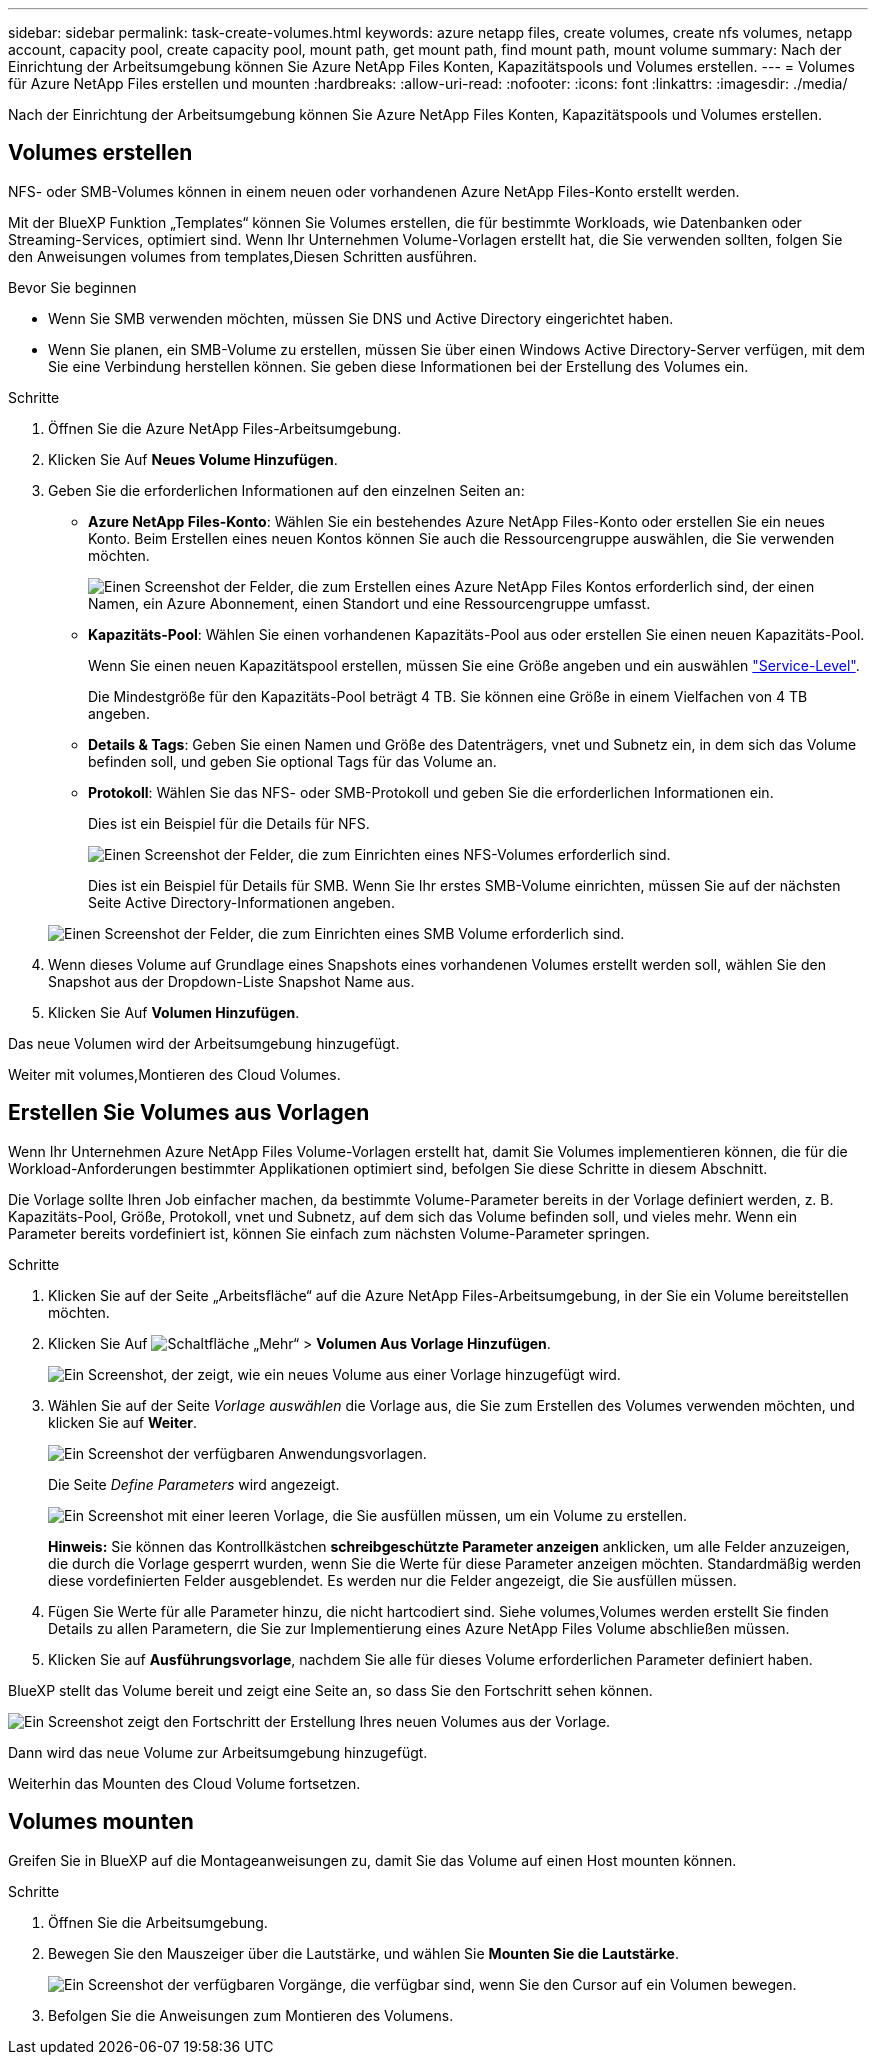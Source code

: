 ---
sidebar: sidebar 
permalink: task-create-volumes.html 
keywords: azure netapp files, create volumes, create nfs volumes, netapp account, capacity pool, create capacity pool, mount path, get mount path, find mount path, mount volume 
summary: Nach der Einrichtung der Arbeitsumgebung können Sie Azure NetApp Files Konten, Kapazitätspools und Volumes erstellen. 
---
= Volumes für Azure NetApp Files erstellen und mounten
:hardbreaks:
:allow-uri-read: 
:nofooter: 
:icons: font
:linkattrs: 
:imagesdir: ./media/


[role="lead"]
Nach der Einrichtung der Arbeitsumgebung können Sie Azure NetApp Files Konten, Kapazitätspools und Volumes erstellen.



== Volumes erstellen

NFS- oder SMB-Volumes können in einem neuen oder vorhandenen Azure NetApp Files-Konto erstellt werden.

Mit der BlueXP Funktion „Templates“ können Sie Volumes erstellen, die für bestimmte Workloads, wie Datenbanken oder Streaming-Services, optimiert sind. Wenn Ihr Unternehmen Volume-Vorlagen erstellt hat, die Sie verwenden sollten, folgen Sie den Anweisungen  volumes from templates,Diesen Schritten ausführen.

.Bevor Sie beginnen
* Wenn Sie SMB verwenden möchten, müssen Sie DNS und Active Directory eingerichtet haben.
* Wenn Sie planen, ein SMB-Volume zu erstellen, müssen Sie über einen Windows Active Directory-Server verfügen, mit dem Sie eine Verbindung herstellen können. Sie geben diese Informationen bei der Erstellung des Volumes ein.


.Schritte
. Öffnen Sie die Azure NetApp Files-Arbeitsumgebung.
. Klicken Sie Auf *Neues Volume Hinzufügen*.
. Geben Sie die erforderlichen Informationen auf den einzelnen Seiten an:
+
** *Azure NetApp Files-Konto*: Wählen Sie ein bestehendes Azure NetApp Files-Konto oder erstellen Sie ein neues Konto. Beim Erstellen eines neuen Kontos können Sie auch die Ressourcengruppe auswählen, die Sie verwenden möchten.
+
image:screenshot_anf_create_account.png["Einen Screenshot der Felder, die zum Erstellen eines Azure NetApp Files Kontos erforderlich sind, der einen Namen, ein Azure Abonnement, einen Standort und eine Ressourcengruppe umfasst."]

** *Kapazitäts-Pool*: Wählen Sie einen vorhandenen Kapazitäts-Pool aus oder erstellen Sie einen neuen Kapazitäts-Pool.
+
Wenn Sie einen neuen Kapazitätspool erstellen, müssen Sie eine Größe angeben und ein auswählen https://docs.microsoft.com/en-us/azure/azure-netapp-files/azure-netapp-files-service-levels["Service-Level"^].

+
Die Mindestgröße für den Kapazitäts-Pool beträgt 4 TB. Sie können eine Größe in einem Vielfachen von 4 TB angeben.

** *Details & Tags*: Geben Sie einen Namen und Größe des Datenträgers, vnet und Subnetz ein, in dem sich das Volume befinden soll, und geben Sie optional Tags für das Volume an.
** *Protokoll*: Wählen Sie das NFS- oder SMB-Protokoll und geben Sie die erforderlichen Informationen ein.
+
Dies ist ein Beispiel für die Details für NFS.

+
image:screenshot_anf_nfs.gif["Einen Screenshot der Felder, die zum Einrichten eines NFS-Volumes erforderlich sind."]

+
Dies ist ein Beispiel für Details für SMB. Wenn Sie Ihr erstes SMB-Volume einrichten, müssen Sie auf der nächsten Seite Active Directory-Informationen angeben.

+
image:screenshot_anf_smb.gif["Einen Screenshot der Felder, die zum Einrichten eines SMB Volume erforderlich sind."]



. Wenn dieses Volume auf Grundlage eines Snapshots eines vorhandenen Volumes erstellt werden soll, wählen Sie den Snapshot aus der Dropdown-Liste Snapshot Name aus.
. Klicken Sie Auf *Volumen Hinzufügen*.


Das neue Volumen wird der Arbeitsumgebung hinzugefügt.

Weiter mit  volumes,Montieren des Cloud Volumes.



== Erstellen Sie Volumes aus Vorlagen

Wenn Ihr Unternehmen Azure NetApp Files Volume-Vorlagen erstellt hat, damit Sie Volumes implementieren können, die für die Workload-Anforderungen bestimmter Applikationen optimiert sind, befolgen Sie diese Schritte in diesem Abschnitt.

Die Vorlage sollte Ihren Job einfacher machen, da bestimmte Volume-Parameter bereits in der Vorlage definiert werden, z. B. Kapazitäts-Pool, Größe, Protokoll, vnet und Subnetz, auf dem sich das Volume befinden soll, und vieles mehr. Wenn ein Parameter bereits vordefiniert ist, können Sie einfach zum nächsten Volume-Parameter springen.

.Schritte
. Klicken Sie auf der Seite „Arbeitsfläche“ auf die Azure NetApp Files-Arbeitsumgebung, in der Sie ein Volume bereitstellen möchten.
. Klicken Sie Auf image:screenshot_gallery_options.gif["Schaltfläche „Mehr“"] > *Volumen Aus Vorlage Hinzufügen*.
+
image:screenshot_template_add_vol_anf.png["Ein Screenshot, der zeigt, wie ein neues Volume aus einer Vorlage hinzugefügt wird."]

. Wählen Sie auf der Seite _Vorlage auswählen_ die Vorlage aus, die Sie zum Erstellen des Volumes verwenden möchten, und klicken Sie auf *Weiter*.
+
image:screenshot_select_template_anf.png["Ein Screenshot der verfügbaren Anwendungsvorlagen."]

+
Die Seite _Define Parameters_ wird angezeigt.

+
image:screenshot_define_anf_vol_from_template.png["Ein Screenshot mit einer leeren Vorlage, die Sie ausfüllen müssen, um ein Volume zu erstellen."]

+
*Hinweis:* Sie können das Kontrollkästchen *schreibgeschützte Parameter anzeigen* anklicken, um alle Felder anzuzeigen, die durch die Vorlage gesperrt wurden, wenn Sie die Werte für diese Parameter anzeigen möchten. Standardmäßig werden diese vordefinierten Felder ausgeblendet. Es werden nur die Felder angezeigt, die Sie ausfüllen müssen.

. Fügen Sie Werte für alle Parameter hinzu, die nicht hartcodiert sind. Siehe  volumes,Volumes werden erstellt Sie finden Details zu allen Parametern, die Sie zur Implementierung eines Azure NetApp Files Volume abschließen müssen.
. Klicken Sie auf *Ausführungsvorlage*, nachdem Sie alle für dieses Volume erforderlichen Parameter definiert haben.


BlueXP stellt das Volume bereit und zeigt eine Seite an, so dass Sie den Fortschritt sehen können.

image:screenshot_template_creating_resource_anf.png["Ein Screenshot zeigt den Fortschritt der Erstellung Ihres neuen Volumes aus der Vorlage."]

Dann wird das neue Volume zur Arbeitsumgebung hinzugefügt.

Weiterhin das Mounten des Cloud Volume fortsetzen.



== Volumes mounten

Greifen Sie in BlueXP auf die Montageanweisungen zu, damit Sie das Volume auf einen Host mounten können.

.Schritte
. Öffnen Sie die Arbeitsumgebung.
. Bewegen Sie den Mauszeiger über die Lautstärke, und wählen Sie *Mounten Sie die Lautstärke*.
+
image:screenshot_anf_hover.png["Ein Screenshot der verfügbaren Vorgänge, die verfügbar sind, wenn Sie den Cursor auf ein Volumen bewegen."]

. Befolgen Sie die Anweisungen zum Montieren des Volumens.

